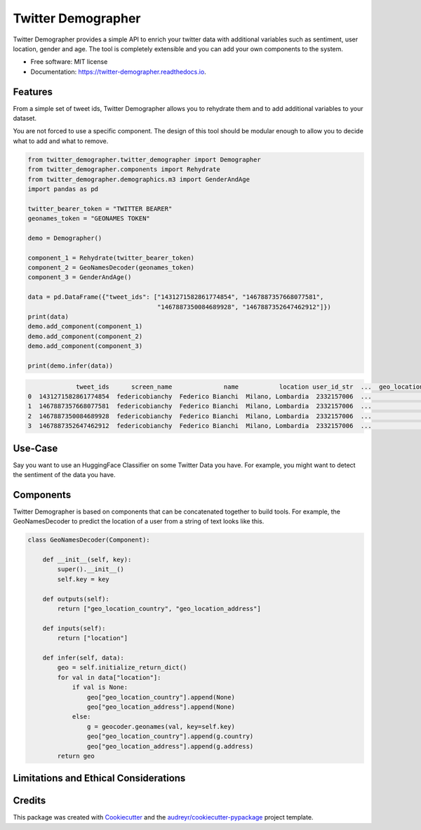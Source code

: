 ===================
Twitter Demographer
===================


.. image:: https://img.shields.io/pypi/v/twitter-demographer.svg
        :target: https://pypi.python.org/pypi/twitter-demographer

.. image:: https://github.com/MilaNLProc/twitter-demographer/workflows/Python%20package/badge.svg
        :target: https://github.com/MilaNLProc/twitter-demographer/actions

.. image:: https://readthedocs.org/projects/twitter-demographer/badge/?version=latest
        :target: https://twitter-demographer.readthedocs.io/en/latest/?version=latest
        :alt: Documentation Status


Twitter Demographer provides a simple API to enrich your twitter data with additional variables such as sentiment, user location,
gender and age. The tool is completely extensible and you can add your own components to the system.


* Free software: MIT license
* Documentation: https://twitter-demographer.readthedocs.io.


Features
--------

From a simple set of tweet ids, Twitter Demographer allows you to rehydrate them and to add additional
variables to your dataset.

You are not forced to use a specific component. The design of this tool should be modular enough to allow you to
decide what to add and what to remove.

.. code-block:: python

    from twitter_demographer.twitter_demographer import Demographer
    from twitter_demographer.components import Rehydrate
    from twitter_demographer.demographics.m3 import GenderAndAge
    import pandas as pd

    twitter_bearer_token = "TWITTER BEARER"
    geonames_token = "GEONAMES TOKEN"

    demo = Demographer()

    component_1 = Rehydrate(twitter_bearer_token)
    component_2 = GeoNamesDecoder(geonames_token)
    component_3 = GenderAndAge()

    data = pd.DataFrame({"tweet_ids": ["1431271582861774854", "1467887357668077581",
                                       "1467887350084689928", "1467887352647462912"]})
    print(data)
    demo.add_component(component_1)
    demo.add_component(component_2)
    demo.add_component(component_3)

    print(demo.infer(data))

.. code-block:: python

                 tweet_ids      screen_name              name           location user_id_str  ...  geo_location_country  geo_location_address    age gender   is_org
    0  1431271582861774854  federicobianchy  Federico Bianchi  Milano, Lombardia  2332157006  ...                 Italy                 Milan  19-29   male  non-org
    1  1467887357668077581  federicobianchy  Federico Bianchi  Milano, Lombardia  2332157006  ...                 Italy                 Milan  19-29   male  non-org
    2  1467887350084689928  federicobianchy  Federico Bianchi  Milano, Lombardia  2332157006  ...                 Italy                 Milan  19-29   male  non-org
    3  1467887352647462912  federicobianchy  Federico Bianchi  Milano, Lombardia  2332157006  ...                 Italy                 Milan  19-29   male  non-org

Use-Case
--------

Say you want to use an HuggingFace Classifier on some Twitter Data you have. For example, you might want to
detect the sentiment of the data you have.

Components
----------

Twitter Demographer is based on components that can be concatenated together to build tools. For example, the
GeoNamesDecoder to predict the location of a user from a string of text looks like this.

.. code-block:: python

    class GeoNamesDecoder(Component):

        def __init__(self, key):
            super().__init__()
            self.key = key

        def outputs(self):
            return ["geo_location_country", "geo_location_address"]

        def inputs(self):
            return ["location"]

        def infer(self, data):
            geo = self.initialize_return_dict()
            for val in data["location"]:
                if val is None:
                    geo["geo_location_country"].append(None)
                    geo["geo_location_address"].append(None)
                else:
                    g = geocoder.geonames(val, key=self.key)
                    geo["geo_location_country"].append(g.country)
                    geo["geo_location_address"].append(g.address)
            return geo

Limitations and Ethical Considerations
--------------------------------------



Credits
-------

This package was created with Cookiecutter_ and the `audreyr/cookiecutter-pypackage`_ project template.

.. _Cookiecutter: https://github.com/audreyr/cookiecutter
.. _`audreyr/cookiecutter-pypackage`: https://github.com/audreyr/cookiecutter-pypackage
